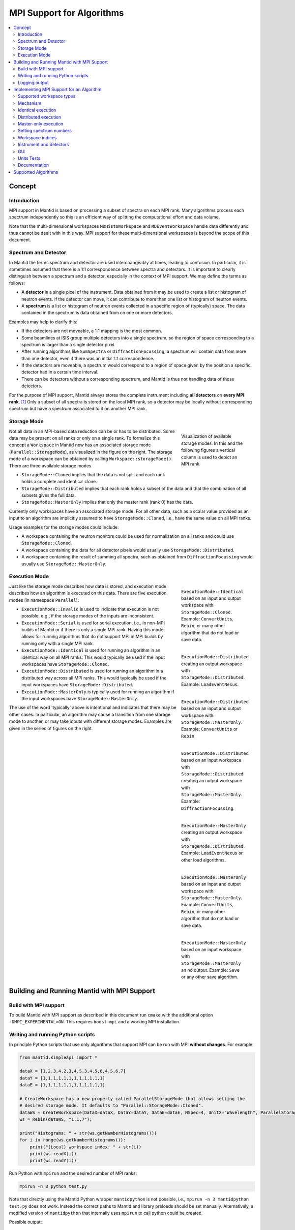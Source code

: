 .. _AlgorithmMPISupport:

==========================
MPI Support for Algorithms
==========================

.. contents::
  :local:

Concept
#######

Introduction
------------

MPI support in Mantid is based on processing a subset of spectra on each MPI rank.
Many algorithms process each spectrum independently so this is an efficient way of splitting the computational effort and data volume.

Note that the multi-dimensional workspaces ``MDHistoWorkspace`` and ``MDEventWorkspace`` handle data differently and thus cannot be dealt with in this way.
MPI support for these multi-dimensional workspaces is beyond the scope of this document.

Spectrum and Detector
---------------------

In Mantid the terms spectrum and detector are used interchangeably at times, leading to confusion.
In particular, it is sometimes assumed that there is a 1:1 correspondence between spectra and detectors.
It is important to clearly distinguish between a spectrum and a detector, especially in the context of MPI support.
We may define the terms as follows:

- A **detector** is a single pixel of the instrument. Data obtained from it may be used to create a list or histogram of neutron events. If the detector can move, it can contribute to more than one list or histogram of neutron events.
- A **spectrum** is a list or histogram of neutron events collected in a specific region of (typically) space. The data contained in the spectrum is data obtained from on one or more detectors.

Examples may help to clarify this:

- If the detectors are not moveable, a 1:1 mapping is the most common.
- Some beamlines at ISIS group multiple detectors into a single spectrum, so the region of space corresponding to a spectrum is larger than a single detector pixel.
- After running algorithms like ``SumSpectra`` or ``DiffractionFocussing``, a spectrum will contain data from more than one detector, even if there was an initial 1:1 correspondence.
- If the detectors are moveable, a spectrum would correspond to a region of space given by the position a specific detector had in a certain time interval.
- There can be detectors without a corresponding spectrum, and Mantid is thus not handling data of those detectors.

For the purpose of MPI support, Mantid always stores the complete instrument including **all detectors** on **every MPI rank**. [#split-instrument]_
Only a subset of all spectra is stored on the local MPI rank, so a detector may be locally without corresponding spectrum but have a spectrum associated to it on another MPI rank.


Storage Mode
------------

.. figure:: ../images/MPI-storage-modes.png
   :figwidth: 25%
   :align: right

   Visualization of available storage modes. In this and the following figures a vertical column is used to depict an MPI rank.

Not all data in an MPI-based data reduction can be or has to be distributed.
Some data may be present on all ranks or only on a single rank.
To formalize this concept a ``Workspace`` in Mantid now has an associated storage mode (``Parallel::StorageMode``), as visualized in the figure on the right.
The storage mode of a workspace can be obtained by calling ``Workspace::storageMode()``.
There are three available storage modes

- ``StorageMode::Cloned`` implies that the data is not split and each rank holds a complete and identical clone.
- ``StorageMode::Distributed`` implies that each rank holds a subset of the data and that the combination of all subsets gives the full data.
- ``StorageMode::MasterOnly`` implies that only the master rank (rank 0) has the data.

Currently only workspaces have an associated storage mode.
For all other data, such as a scalar value provided as an input to an algorithm are implicitly assumed to have ``StorageMode::Cloned``, i.e., have the same value on all MPI ranks.

Usage examples for the storage modes could include:

- A workspace containing the neutron monitors could be used for normalization on all ranks and could use ``StorageMode::Cloned``.
- A workspace containing the data for all detector pixels would usually use ``StorageMode::Distributed``.
- A workspace containing the result of summing all spectra, such as obtained from ``DiffractionFocussing`` would usually use ``StorageMode::MasterOnly``.

Execution Mode
--------------

.. figure:: ../images/MPI-execution-mode-identical.png
   :figwidth: 25%
   :align: right

   ``ExecutionMode::Identical`` based on an input and output workspace with ``StorageMode::Cloned``. Example: ``ConvertUnits``, ``Rebin``, or many other algorithm that do not load or save data.


.. figure:: ../images/MPI-execution-mode-distributed-load.png
   :figwidth: 25%
   :align: right

   ``ExecutionMode::Distributed`` creating an output workspace with ``StorageMode::Distributed``. Example: ``LoadEventNexus``.

.. figure:: ../images/MPI-execution-mode-distributed.png
   :figwidth: 25%
   :align: right

   ``ExecutionMode::Distributed`` based on an input and output workspace with ``StorageMode::MasterOnly``. Example: ``ConvertUnits`` or ``Rebin``.

.. figure:: ../images/MPI-execution-mode-distributed-gather.png
   :figwidth: 25%
   :align: right

   ``ExecutionMode::Distributed`` based on an input workspace with ``StorageMode::Distributed`` creating an output workspace with ``StorageMode::MasterOnly``. Example: ``DiffractionFocussing``.


.. figure:: ../images/MPI-execution-mode-master-only-load.png
   :figwidth: 25%
   :align: right

   ``ExecutionMode::MasterOnly`` creating an output workspace with ``StorageMode::Distributed``. Example: ``LoadEventNexus`` or other load algorithms.

.. figure:: ../images/MPI-execution-mode-master-only.png
   :figwidth: 25%
   :align: right

   ``ExecutionMode::MasterOnly`` based on an input and output workspace with ``StorageMode::MasterOnly``. Example: ``ConvertUnits``, ``Rebin``, or many other algorithm that do not load or save data.

.. figure:: ../images/MPI-execution-mode-master-only-store.png
   :figwidth: 25%
   :align: right

   ``ExecutionMode::MasterOnly`` based on an input workspace with ``StorageMode::MasterOnly`` an no output. Example: ``Save`` or any other save algorithm.

Just like the storage mode describes how data is stored, and execution mode describes how an algorithm is executed on this data.
There are five execution modes (in namespace ``Parallel``):

- ``ExecutionMode::Invalid`` is used to indicate that execution is not possible, e.g., if the storage modes of the inputs are inconsistent.
- ``ExecutionMode::Serial`` is used for serial execution, i.e., in non-MPI builds of Mantid or if there is only a single MPI rank. Having this mode allows for running algorithms that do not support MPI in MPI builds by running only with a single MPI rank.
- ``ExecutionMode::Identical`` is used for running an algorithm in an identical way on all MPI ranks. This would typically be used if the input workspaces have ``StorageMode::Cloned``.
- ``ExecutionMode::Distributed`` is used for running an algorithm in a distributed way across all MPI ranks. This would typically be used if the input workspaces have ``StorageMode::Distributed``.
- ``ExecutionMode::MasterOnly`` is typically used for running an algorithm if the input workspaces have ``StorageMode::MasterOnly``.

The use of the word 'typically' above is intentional and indicates that there may be other cases.
In particular, an algorithm may cause a transition from one storage mode to another, or may take inputs with different storage modes.
Examples are given in the series of figures on the right.

Building and Running Mantid with MPI Support
############################################

Build with MPI support
----------------------

To build Mantid with MPI support as described in this document run ``cmake`` with the additional option ``-DMPI_EXPERIMENTAL=ON``.
This requires ``boost-mpi`` and a working MPI installation.

Writing and running Python scripts
----------------------------------

In principle Python scripts that use only algorithms that support MPI can be run with MPI **without changes**.
For example:

.. code-block:: python

  from mantid.simpleapi import *
  
  dataX = [1,2,3,4,2,3,4,5,3,4,5,6,4,5,6,7]
  dataY = [1,1,1,1,1,1,1,1,1,1,1,1]
  dataE = [1,1,1,1,1,1,1,1,1,1,1,1]

  # CreateWorkspace has a new property called ParallelStorageMode that allows setting the
  # desired storage mode. It defaults to "Parallel::StorageMode::Cloned".
  dataWS = CreateWorkspace(DataX=dataX, DataY=dataY, DataE=dataE, NSpec=4, UnitX="Wavelength", ParallelStorageMode="Parallel::StorageMode::Distributed")
  ws = Rebin(dataWS, "1,1,7");

  print("Histograms: " + str(ws.getNumberHistograms()))
  for i in range(ws.getNumberHistograms()):
      print("(Local) workspace index: " + str(i))
      print(ws.readX(i))
      print(ws.readY(i))


Run Python with ``mpirun`` and the desired number of MPI ranks:

.. code-block:: sh

  mpirun -n 3 python test.py

Note that directly using the Mantid Python wrapper ``mantidpython`` is not possible, i.e., ``mpirun -n 3 mantidpython test.py`` does not work.
Instead the correct paths to Mantid and library preloads should be set manually.
Alternatively, a modified version of ``mantidpython`` that internally uses ``mpirun`` to call python could be created.

Possible output:

.. code-block:: sh

  CreateWorkspace-[Notice] CreateWorkspace started
  CreateWorkspace-[Notice] CreateWorkspace successful, Duration 0.02 seconds
  Rebin-[Notice] Rebin started
  Rebin-[Notice] Rebin successful, Duration 0.01 seconds
  Histograms: 2
  (Local) workspace index: 0
  [ 1.  2.  3.  4.  5.  6.  7.]
  [ 1.  1.  1.  0.  0.  0.]
  (Local) workspace index: 1
  [ 1.  2.  3.  4.  5.  6.  7.]
  [ 0.  0.  0.  1.  1.  1.]
  Histograms: 1
  (Local) workspace index: 0
  [ 1.  2.  3.  4.  5.  6.  7.]
  [ 0.  1.  1.  1.  0.  0.]
  Histograms: 1
  (Local) workspace index: 0
  [ 1.  2.  3.  4.  5.  6.  7.]
  [ 0.  0.  1.  1.  1.  0.]

Output involving the local number of histograms and local indices is obviously not useful for users and should be avoided (see also the section on workspace indices), this example is merely for illustration.

Note that currently Mantid does not support workspaces without spectra, so running above example with more than four MPI ranks fill fail since there are only four spectra.
This is probably not a problem in practice.

Logging output
--------------

With many MPI ranks it is common to get spammed by logging output.
Since there is not control of output order for multi-line log messages it also tends to become hard to read since output from different ranks get interleaved.

The current solution to this is a logging offset for all but the master rank.
By default an offset of 1 is added, i.e., an error message from any rank but rank 0 will be displayed as a warning.
The offset can be adjusted in the Mantid properties file, e.g.,

.. code-block:: sh

  mpi.loggingOffset=3

The drawback of this approach is that information contained in error or warning messages that are specific to a spectrum, such as a missing detector ID, can be hidden or lost.
If that is an issue the logging offset can simply be set to 0.


Implementing MPI Support for an Algorithm
#########################################

Supported workspace types
-------------------------

Only ``MatrixWorkspace`` and its subclasses support ``StorageMode::Distributed``.
All other workspace types, in particular ``TableWorkspace`` and ``MDWorkspace`` are restricted to ``StorageMode::MasterOnly`` and ``StorageMode::Cloned``.

Mechanism
---------

By default an algorithm does not support MPI and any attempt to execute it in an MPI run will throw an exception.
MPI support for an algorithm is implemented by means of a couple of virtual methods in the ``Algorithm`` base class:

.. code-block:: c++

  class Algorithm {
    // ...
  protected:
    virtual void execDistributed();
    virtual void execMasterOnly();
    virtual void execNonMaster();
    virtual Parallel::ExecutionMode getParallelExecutionMode(
        const std::map<std::string, Parallel::StorageMode> &storageModes) const;
    // ...
  };

In general it is **not** necessary to implement all of these methods.
For many algorithms it can be sufficient to implement ``getParallelExecutionMode``.
This is often the case if an algorithm has only a single input and a single output and treats all spectra independently.
In that case the execution mode can simply be determined from the input workspace as follows:

.. code-block:: c++

  Parallel::ExecutionMode MyAlg::getParallelExecutionMode(
      const std::map<std::string, Parallel::StorageMode> &storageModes) const {
    // The map key is the property name. If there is only one input workspace it can usually be ignored.
    return Parallel::getCorrespondingExecutionMode(storageModes.begin()->second);
  }

Here the helper ``Parallel::getCorrespondingExecutionMode`` is used to obtain the 'natural' execution mode from a storage mode, i.e., ``ExecutionMode::Identical`` for ``StorageMode::Cloned``, ``ExecutionMode::Distributed`` for ``StorageMode::Distributed``, and ``ExecutionMode::MasterOnly`` for ``StorageMode::MasterOnly``.
More complex algorithms may require more complex decision mechanism, e.g., when there is more than one input workspace.

For many algorithms a sufficient default implementation of ``Algorithm::getParallelExecutionMode()`` is provided by one of the base classes ``API::SerialAlgorithm``, ``API::ParallelAlgorithm``, or ``API::DistributedAlgorithm``.
MPI support can simply be enabled by inheriting from one of these instead of from ``Algorithm``.
The level of thereby enabled MPI support is as follows:

- ``API::SerialAlgorithm`` supports only ``ExecutionMode::MasterOnly``.
- ``API::ParallelAlgorithm`` supports parallel execution, but not distributed execution, i.e., ``ExecutionMode::MasterOnly`` and  ``ExecutionMode::IdenticalOnly``.
- ``API::DistributedAlgorithm`` supports distributed execution, i.e., ``ExecutionMode::MasterOnly``, ``ExecutionMode::IdenticalOnly``, and  ``ExecutionMode::Distributed``.

In the latter two cases more than one execution mode is supported.
Thus this usually works only for algorithms with a single input (and a single output) such that the execution mode can be uniquely derived from the storage mode of the input workpace.

If none of the other virtual methods listed above is implemented, ``Algorithm`` will run the normal ``exec()`` method on all MPI ranks.
The exception are non-master ranks if the execution mode is ``ExecutionMode::MasterOnly`` -- in that case creating a dummy workspace is attempted.
This is discussed in more detail in the subsections below.



Identical execution
-------------------

Identical execution with execution mode ``ExecutionMode::Identical`` is usually done for data with storage mode ``StorageMode::Cloned``.
Execution is handled by simply calling ``Algorithm::exec()`` on all MPI ranks.

A notable exception that has to be kept in mind are algorithms that are saving workspaces or write to other resources, since the file names will be in conflict.

Distributed execution
---------------------

Distributed execution is handled by ``Algorithm::execDistributed()``.
By default this simply calls ``Algorithm::exec()``.
In many cases this may be perfectly fine and more convenient than reimplementing ``Algorithm::execDistributed()``.

The following example illustrates the difference.
We can either check for the number of MPI ranks in the normal ``exec()`` method:

.. code-block:: c++

  void MyAlg::exec() {
    //// Algorithm logics, e.g., a sum over all spectra ////
    if (communicator.size() > 1) {
      //// MPI calls, e.g., a global sum ////
    }
  }

Alternatively, we can implement ``Algorithm::execDistributed()``:

.. code-block:: c++

  void MyAlg::exec() {
    //// Algorithm logics ////
  }

  void MyAlg::execDistributed() {
    //// Algorithm logics but in a very different way ////
  }

Many algorithms in Mantid will require very little modification for MPI support and thus the first option is likely to be the first choice.


Master-only execution
---------------------

Master-only execution is handled by ``Algorithm::execMasterOnly()``.
By default this simply calls ``Algorithm::exec()`` on rank 0 and ``Algorithm::execNonMaster()`` on all other ranks.

To support running existing Python scripts without significant modification, and to be able to automatically determine execution modes based on input workspaces, workspaces with storage mode ``StorageMode::MasterOnly`` also exist on the non-master ranks.
The default implementation of ``Algorithm::execNonMaster()`` creates an **uninitialized** (in the case of ``MatrixWorkspace``) workspace of the same type as the input workspace.
If ``Algorithm::execNonMaster()`` is overridden, any workspaces that are created shall also be uninitialized and should have storage mode ``StorageMode::MasterOnly``.

Given that the workspace on non-master ranks are not initialized, no methods of the workspace should be called, apart from ``Workspace::storageMode()``.
Validators on the non-master ranks are thus also disabled.

A typical implementation could look as follows:

.. code-block:: c++

  void MyAlg::execNonMaster() {
    setProperty("OutputWorkspace", Kernel::make_unique<Workspace2D>(
                                       Parallel::StorageMode::MasterOnly));
  }


Setting spectrum numbers
------------------------

Setting spectrum numbers via the legacy interface ``MatrixWorkspace::getSpectrum(size_t)::setSpectrumNo(specnum_t)`` is not supported in MPI runs and will throw an exception.
The reason is that spectrum numbers are used to globally identify a spectrum and thus changing a spectrum number must be done globally, i.e., on all MPI ranks.
Spectrum numbers should be set by using ``Indexing::IndexInfo`` and ``MatrixWorkspace::setIndexInfo()``, or rather by passing the ``IndexInfo`` to one of the workspace factory functions from ``DataObjects/WorkspaceCreation.h``.


Workspace indices
-----------------

If a workspace is distributed, i.e., has storage mode ``StorageMode::Distributed`` workspaces indices lose their meaning.
In particular, ``MatrixWorkspace::getNumberHistograms()`` will return the local number of spectra and not the global size of the workspace.
For purposes of interaction with the user interface and for internal consistency a global equivalent of the 'workspace index' concept has been introduced.
This index is represented by ``Indexing::GlobalSpectrumIndex``. [#spectrum-index]_

The consequences are as follows:

- Workspace indices should not be logged or written into output of other types such as tables. Instead spectrum numbers (``Indexing::SpectrumNumber``) or global spectrum indices (``Indexing::GlobalSpectrumIndex``) must be used.
- The number of histograms in a workspace obtained from ``MatrixWorkspace::getNumberHistograms()`` may only be used for processing all spectra, i.e., when each MPI rank is processing all its local spectra.
  It should not be logged, written as output, or used for branching execution paths since it is meaningless.
  If the total number of spectra in a workspace is required it can be accessed via ``MatrixWorkspace::indexInfo()::globalSize()``.
- User input providing indices or spectrum numbers in one way or another must be translated into local indices by ``IndexInfo``.
  The most common cases are a workspace property that also accepts indices, see `IndexProperty`_.
- The distinction between local and global indices must not be exposed to the user.
  In particular, the 'global' prefix should be omitted, i.e., for the user interface we keep referring to 'workspace index', even though it is internally not what used to be the workspace index but rather a global index.
  Indices provided by a user may never be interpreted as local indices, since a local index has no fixed meaning.


Instrument and detectors
------------------------

As described above, the full set of detectors is held on each MPI rank.
Thus, algorithms that modify detectors must do so **in an identical** manner on all MPI ranks.
That is, if for example detector positions would be modified in an Algorithm it is **not** sufficient to do so for all detectors that have a corresponding spectrum on the MPI rank.
Instead such a modification must be done for all detectors.

The details of this depend on what exactly an algorithm is supposed to do and a generic recipe cannot be given here.
It is however essential to think of this when providing MPI support for an algorithm.


GUI
---

Running the Mantid GUI with MPI support, such as a client GUI with a MPI-based backend, is currently not possible.
If it cannot be avoided to add an MPI-related property to an algorithm is shall be made invisible in the GUI.
This can be done by adjusting the property settings when implementing ``Algorithm::init()``:

.. code-block:: c++

  #include "MantidKernel/InvisibleProperty.h"

  void MyAlg::init() {
    // ...
    setPropertySettings("MyProperty", Kernel::make_unique<InvisibleProperty>());
  }

Units Tests
-----------

For unit testing the MPI support of an algorithm a fake backend that can be run without MPI is provided.
No modifications to the code under test a required.
In the unit test case ``ParallelRunner`` from ``MantidTestHelpers`` is used to run the algorithm (or other code) under test as if it were part of on MPI run.
A typical example could look as follows:

.. code-block:: c++
  :linenos:

  #include "MantidTestHelpers/ParallelAlgorithmCreation.h"
  #include "MantidTestHelpers/ParallelRunner.h"

  namespace {
  void run_algorithm(const Parallel::Communicator &comm,
                     const MyType1 &arbitrary, const MyType2 &arguments) {
    // Creating the algorithm with this helper function is the recommended way,
    // otherwise the communicator has to be set by hand and the name of the
    // output workspace must be set to a different value depending on comm.rank()
    // to avoid clashes, since the threading backend in ParallelRunner shares the
    // ADS for all 'ranks'.
    auto alg = ParallelTestHelpers::create<Mantid::Algorithms::MyAlg>(comm);
    alg->setProperty("InputWorkspace", boost::make_shared<WorkspaceTester>());
    alg->execute();
    Workspace_const_sptr ws = alg->getProperty("OutputWorkspace");
    TS_ASSERT_EQUALS(ws->storageMode(), Parallel::StorageMode::Distributed);
  }
  
  class MyAlgTest : public CxxTest::TestSuite {
  public:
    // ...
  
    void test_parallel() {
      // Runs run_algorithm in multiple threads. The first argument passed to
      // run_algorithm is of type Parallel::Communicator and is guaranteed to
      // have size() > 1, i.e., more than one rank, in at least one call to
      // run_algorithm (it is in addition also called with a single 'rank').
      ParallelTestHelpers::runParallel(run_algorithm, 42, 42.0);
    }
  };

Here ``MantidTestHelpers/ParallelAlgorithmCreation.h`` provides the algorithm factory method ``ParallelTestHelpers::create<WorkspaceType>``.
``MantidTestHelpers/ParallelRunner.h`` provides ``ParallelTestHelpers::runParallel``, which uses ``ParallelRunner`` with a reasonable default choice for the number of ranks.

Documentation
-------------

When adding MPI support for an algorithm, add it to the table at the end of this document.
Potential limitations must be described in the comments.

Supported Algorithms
####################

================================= ======================= ========
Algorithm                         Supported modes         Comments
================================= ======================= ========
BinaryOperation                   all                     not supported if ``AllowDifferentNumberSpectra`` is enabled
CalculateChiSquared               MasterOnly, Identical   see ``IFittingAlgorithm``
CalculateCostFunction             MasterOnly, Identical   see ``IFittingAlgorithm``
CalculateFlatBackground           MasterOnly, Identical
CalculateTransmission             MasterOnly, Identical
CloneWorkspace                    all
CompareWorkspace                  MasterOnly, Identical   if one input has ``StorageMode::Cloned`` and the other has ``StorageMode::MasterOnly`` then ``ExecutionMode::MasterOnly`` is used
CompressEvents                    all
ConvertToHistogram                all
ConvertToPointData                all
ConvertUnits                      all                     ``AlignBins`` not supported; for indirect energy mode the number of resulting bins is in general inconsistent across MPI ranks
CreateSingleValuedWorkspace       Identical               ``OutputWorkspace`` has ``StorageMode::Cloned``, support of ``MasterOnly`` would require adding property for selecting the mode
CreateWorkspace                   all
CropToComponent                   all
CropWorkspace                     all                     see ``ExtractSpectra`` regarding X cropping
Divide                            all                     see ``BinaryOperation``
EstimateFitParameters             MasterOnly, Identical   see ``IFittingAlgorithm``
EvaluateFunction                  MasterOnly, Identical   see ``IFittingAlgorithm``
ExponentialCorrection             all                     see ``UnaryOperation``
ExtractSingleSpectrum             all                     in practice ``ExecutionMode::Distributed`` not supported due to current nonzero-spectrum-count limitation
ExtractSpectra2                   all                     currently not available via algorithm factory or Python
ExtractSpectra                    all                     not supported with ``DetectorList``, cropping in X may exhibit inconsistent behavior in case spectra have common boundaries within some ranks but not within all ranks or across ranks
FilterBadPulses                   all
FilterByLogValue                  all
FilterByTime                      all
FilterEventsByLogValuePreNexus    Identical               see ``IFileLoader``
FindDetectorsInShape              all
Fit                               MasterOnly, Identical   see ``IFittingAlgorithm``
GroupWorkspaces                   all
IFileLoader                       Identical               implicitly adds support for many load-algorithms inheriting from this
IFittingAlgorithm                 MasterOnly, Identical   implicitly adds support for several fit-algorithms inheriting from this
Load                              all                     actual supported mode is dictated by underlying load algorithm, which depends on file type
LoadAscii2                        Identical               see ``IFileLoader``
LoadAscii                         Identical               see ``IFileLoader``
LoadBBY                           Identical               see ``IFileLoader``
LoadCanSAS1D                      Identical               see ``IFileLoader``
LoadDaveGrp                       Identical               see ``IFileLoader``
LoadEmptyInstrument               Identical               see ``IFileLoader``
LoadEventNexus                    Distributed             storage mode of output cannot be changed via a parameter currently, min and max bin boundary are not globally the same
LoadEventPreNexus2                Identical               see ``IFileLoader``
LoadFITS                          Identical               see ``IFileLoader``
LoadGSS                           Identical               see ``IFileLoader``
LoadILLDiffraction                Identical               see ``IFileLoader``
LoadILLIndirect2                  Identical               see ``IFileLoader``
LoadILLReflectometry              Identical               see ``IFileLoader``
LoadILLSANS                       Identical               see ``IFileLoader``
LoadILLTOF2                       Identical               see ``IFileLoader``
LoadInstrument                    all
LoadIsawPeaks                     Identical               see ``IFileLoader``
LoadISISNexus2                    Identical               see ``IFileLoader``
LoadLLB                           Identical               see ``IFileLoader``
LoadMcStas                        Identical               see ``IFileLoader``
LoadMcStasNexus                   Identical               see ``IFileLoader``
LoadMD                            Identical               see ``IFileLoader``
LoadMLZ                           Identical               see ``IFileLoader``
LoadMuonNexus                     Identical               see ``IFileLoader``
LoadNexusLogs                     all
LoadNexusMonitors2                Identical
LoadNexusProcessed                Identical               see ``IFileLoader``
LoadNXcanSAS                      Identical               see ``IFileLoader``
LoadNXSPE                         Identical               see ``IFileLoader``
LoadParameterFile                 all                     segfaults when used in unit tests with MPI threading backend due to `#9365 <https://github.com/mantidproject/mantid/issues/9365>`_, normal use should be ok
LoadPDFgetNFile                   Identical               see ``IFileLoader``
LoadPreNexus                      Identical               see ``IFileLoader``
LoadQKK                           Identical               see ``IFileLoader``
LoadRawHelper                     Identical               see ``IFileLoader``
LoadRKH                           Identical               see ``IFileLoader``
LoadSassena                       Identical               see ``IFileLoader``
LoadSESANS                        Identical               see ``IFileLoader``
LoadSINQFocus                     Identical               see ``IFileLoader``
LoadSNSspec                       Identical               see ``IFileLoader``
LoadSPE                           Identical               see ``IFileLoader``
LoadSpice2D                       Identical               see ``IFileLoader``
LoadSQW2                          Identical               see ``IFileLoader``
LoadSQW                           Identical               see ``IFileLoader``
LoadSwans                         Identical               see ``IFileLoader``
LoadTBL                           Identical               see ``IFileLoader``
LoadTOFRawNexus                   Identical               see ``IFileLoader``
Logarithm                         all                     see ``UnaryOperation``
MaskBins                          all
MaskDetectorsInShape              all
MaskSpectra                       all
Minus                             all                     see ``BinaryOperation``
MoveInstrumentComponent           all
Multiply                          all                     see ``BinaryOperation``
OneMinusExponentialCor            all                     see ``UnaryOperation``
Plus                              all                     see ``BinaryOperation``
PoissonErrors                     all                     see ``BinaryOperation``
PolynomialCorrection              all                     see ``UnaryOperation``
Power                             all                     see ``UnaryOperation``
PowerLawCorrection                all                     see ``UnaryOperation``
Rebin                             all                     min and max bin boundaries must be given explicitly
RebinToWorkspace                  all                     ``WorkspaceToMatch`` must have ``StorageMode::Cloned``
RemovePromptPulse                 all
ReplaceSpecialValues              all                     see ``UnaryOperation``
RotateInstrumentComponent         all
SaveNexus                         MasterOnly
SaveNexusProcessed                MasterOnly
SignalOverError                   all                     see ``UnaryOperation``
SortEvents                        all
SumSpectra                        MasterOnly, Identical
UnaryOperation                    all
WeightedMean                      all                     see ``BinaryOperation``
================================= ======================= ========

Currently none of the above algorithms works with ``StorageMode::Distributed`` in case there are zero spectra on any rank.

.. rubric:: Footnotes

.. [#split-instrument] The complexity and overhead of splitting the instrument, in particular given the overhead ensuing from handling all cases exemplified above, led to the decision split only the neutron data based on spectra, but not detectors.

.. [#spectrum-index] Some will argue that this should be ``GlobalWorkspaceIndex``.
  However it is not an index of a workspace so the term ``GlobalSpectrumIndex`` has been chosen for clarity.
  On the user interface side this will still be named 'workspace index', dropping the 'global' since the distinction between global and local indices is irrelevant for users.

.. categories:: Development
